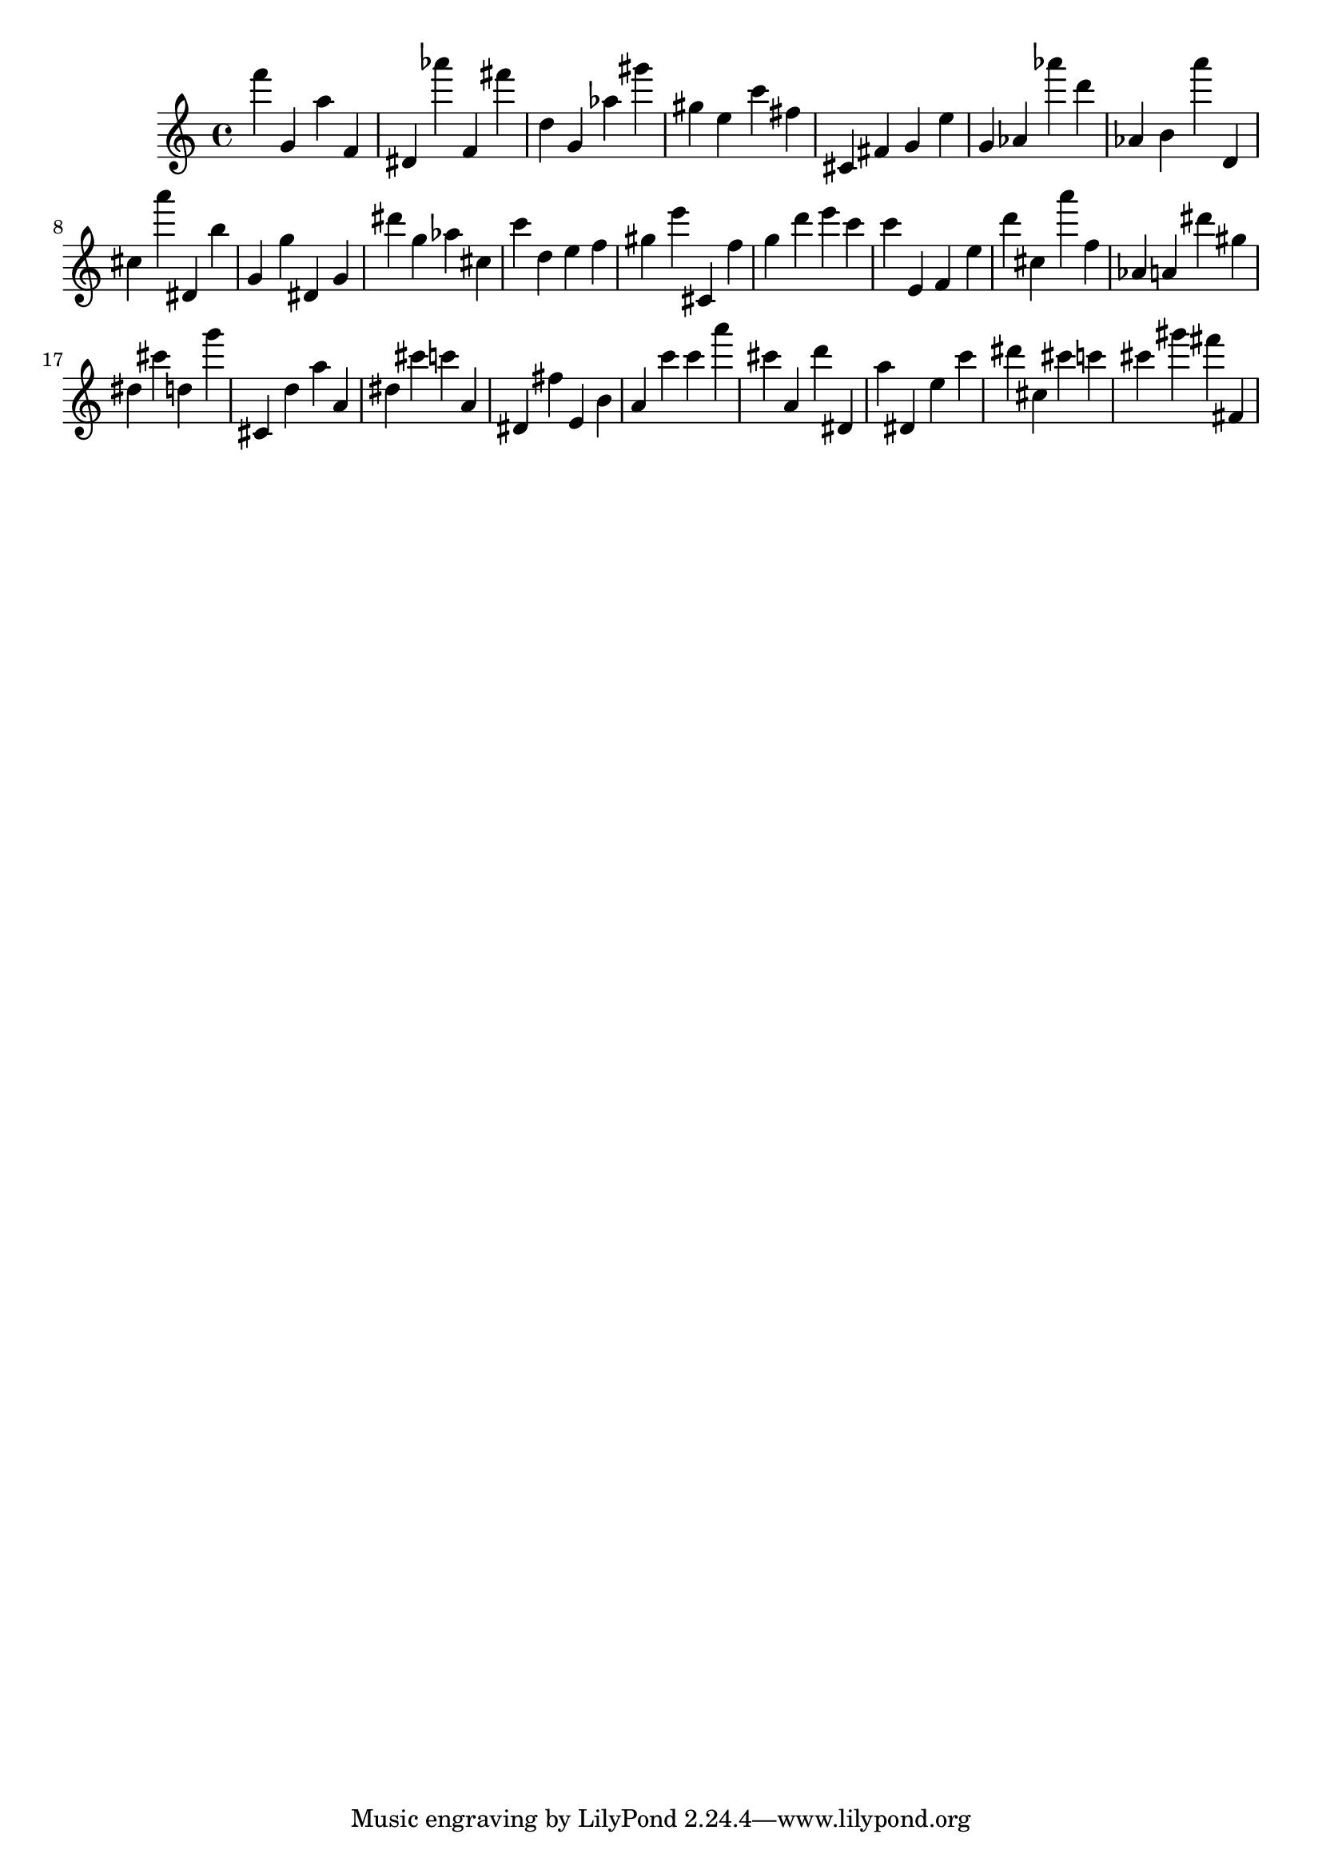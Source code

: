 \version "2.18.2"

\score {

{
\clef treble
f''' g' a'' f' dis' as''' f' fis''' d'' g' as'' gis''' gis'' e'' c''' fis'' cis' fis' g' e'' g' as' as''' d''' as' b' a''' d' cis'' a''' dis' b'' g' g'' dis' g' dis''' g'' as'' cis'' c''' d'' e'' f'' gis'' e''' cis' f'' g'' d''' e''' c''' c''' e' f' e'' d''' cis'' a''' f'' as' a' dis''' gis'' dis'' cis''' d'' g''' cis' d'' a'' a' dis'' cis''' c''' a' dis' fis'' e' b' a' c''' c''' a''' cis''' a' d''' dis' a'' dis' e'' c''' dis''' cis'' cis''' c''' cis''' gis''' fis''' fis' 
}

 \midi { }
 \layout { }
}